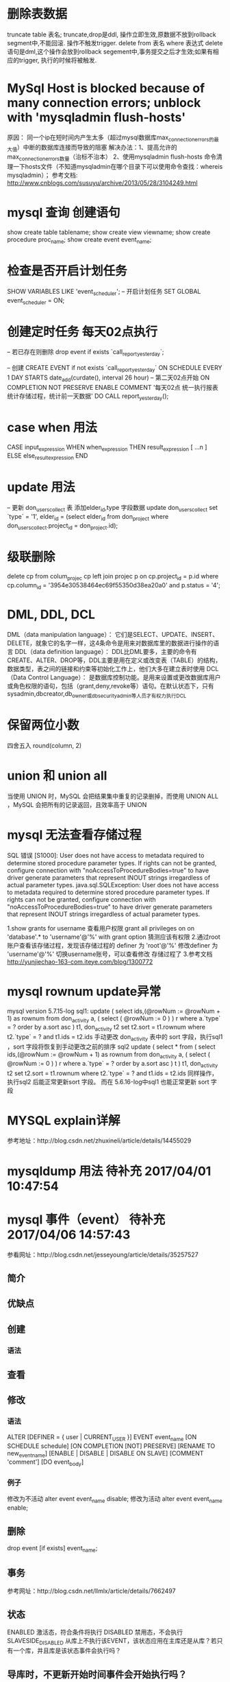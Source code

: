 * 删除表数据
     truncate table 表名;
	truncate,drop是ddl, 操作立即生效,原数据不放到rollback segment中,不能回滚. 操作不触发trigger.  
     delete from 表名 where 表达式
	delete语句是dml,这个操作会放到rollback segement中,事务提交之后才生效;如果有相应的trigger, 执行的时候将被触发.  

* MySql Host is blocked because of many connection errors; unblock with 'mysqladmin flush-hosts'
     原因： 同一个ip在短时间内产生太多（超过mysql数据库max_connection_errors的最大值）中断的数据库连接而导致的阻塞
     解决办法：1、提高允许的max_connection_errors数量（治标不治本）
               2、使用mysqladmin flush-hosts 命令清理一下hosts文件（不知道mysqladmin在哪个目录下可以使用命令查找：whereis mysqladmin）；
     参考文档: http://www.cnblogs.com/susuyu/archive/2013/05/28/3104249.html

* mysql 查询 创建语句
     show create table tablename;
     show create view viewname;
     show create procedure proc_name;
     show create event event_name;
* 检查是否开启计划任务
SHOW VARIABLES LIKE 'event_scheduler';
-- 开启计划任务
SET GLOBAL event_scheduler = ON;

* 创建定时任务 每天02点执行
-- 若已存在则删除
drop event if exists `call_report_yesterday`;

-- 创建
CREATE EVENT if not exists `call_report_yesterday`
ON SCHEDULE EVERY 1 DAY
STARTS date_add(curdate(), interval 26 hour) -- 第二天02点开始
ON COMPLETION NOT PRESERVE
ENABLE
COMMENT '每天02点 统一执行报表统计存储过程，统计前一天数据'
DO
CALL report_yesterday();

* case when 用法
      CASE input_expression
         WHEN when_expression THEN result_expression
         [ ...n ]
        ELSE else_result_expression
    END

* update 用法
-- 更新 don_users_collect 表 添加elder_id,type 字段数据
update don_users_collect set `type` = '1',
    elder_id = (select elder_id from don_project where don_users_collect.project_id = don_project.id);

* 级联删除
	delete cp from colum_projec cp
	left join projec p on cp.project_id = p.id
	where cp.column_id = '3954e30538464ec69f55350d38ea20a0' and p.status = '4';

* DML, DDL, DCL
	DML（data manipulation language）：
	       它们是SELECT、UPDATE、INSERT、DELETE，就象它的名字一样，这4条命令是用来对数据库里的数据进行操作的语言
	DDL（data definition language）：
	       DDL比DML要多，主要的命令有CREATE、ALTER、DROP等，DDL主要是用在定义或改变表（TABLE）的结构，数据类型，表之间的链接和约束等初始化工作上，他们大多在建立表时使用
	DCL（Data Control Language）：
	       是数据库控制功能。是用来设置或更改数据库用户或角色权限的语句，包括（grant,deny,revoke等）语句。在默认状态下，只有sysadmin,dbcreator,db_owner或db_securityadmin等人员才有权力执行DCL
* 保留两位小数
	四舍五入 round(column, 2)
* union 和 union all
	 当使用 UNION 时，MySQL 会把结果集中重复的记录删掉，而使用 UNION ALL ，MySQL 会把所有的记录返回，且效率高于 UNION
* mysql 无法查看存储过程
  SQL 错误 [S1000]: User does not have access to metadata required to determine stored procedure parameter types. If rights can not be granted, configure connection with "noAccessToProcedureBodies=true" to have driver generate parameters that represent INOUT strings irregardless of actual parameter types.
  java.sql.SQLException: User does not have access to metadata required to determine stored procedure parameter types. If rights can not be granted, configure connection with "noAccessToProcedureBodies=true" to have driver generate parameters that represent INOUT strings irregardless of actual parameter types.

  1.show grants for username 查看用户权限
  grant all privileges on on 'database'.* to 'username'@'%' with grant option
  猜测应该有权限
  2.通过root账户查看该存储过程，发现该存储过程的 definer 为  'root'@'%'
  修改definer 为 'username'@'%' 切换username账号，可以查看修改 存储过程了
  3.参考文档
  http://yunjiechao-163-com.iteye.com/blog/1300772
* mysql rownum update异常
  mysql version 5.7.15-log
    sql1:
    update
    (
    	select ids,(@rowNum := @rowNum + 1) as rownum
    	from don_activity a, ( select ( @rowNum := 0 ) ) r
    	where a.`type` = ? order by a.sort asc
    ) t1,
    don_activity t2
    set
    t2.sort = t1.rownum
    where
    t2.`type` = ?
    and t1.ids = t2.ids
  手动更改 don_activity 表中的 sort 字段，执行sql1 ，sort 字段将恢复到手动更改之前的排序
  sql2
  update
   ( select * from (
   select ids,(@rowNum := @rowNum + 1) as rownum
   from don_activity a, ( select ( @rowNum := 0 ) ) r
   where a.`type` = ? order by a.sort asc
   ) t
   ) t1,
   don_activity t2
   set
   t2.sort = t1.rownum
   where
   t2.`type` = ?
   and t1.ids = t2.ids
   同样操作，执行sql2 后能正常更新sort 字段。
   而在 5.6.16-log中sql1 也能正常更新 sort 字段
* MYSQL explain详解
  参考地址：http://blog.csdn.net/zhuxineli/article/details/14455029
* mysqldump 用法  待补充 2017/04/01 10:47:54
* mysql 事件（event） 待补充 2017/04/06 14:57:43
  参看网址：http://blog.csdn.net/jesseyoung/article/details/35257527
** 简介
** 优缺点
** 创建
*** 语法
    
** 查看
** 修改
*** 语法
    ALTER
    [DEFINER = { user | CURRENT_USER }]
    EVENT event_name
    [ON SCHEDULE schedule]
    [ON COMPLETION [NOT] PRESERVE]
    [RENAME TO new_event_name]
    [ENABLE | DISABLE | DISABLE ON SLAVE]
    [COMMENT 'comment']
    [DO event_body]
*** 例子
    修改为不活动
    alter event event_name disable;
    修改为活动
    alter event event_name enable;
** 删除
   drop event [if exists] event_name;
** 事务
   参考网址：http://blog.csdn.net/llmlx/article/details/7662497
** 状态
   ENABLED 激活态，符合条件将执行
   DISABLED 禁用态，不会执行
   SLAVESIDE_DISABLED 从库上不执行该EVENT，该状态应用在主库还是从库？若只有一个库，并且库是该状态事件会执行吗？
** 导库时，不更新开始时间事件会开始执行吗？
   不会，没回导库必须重新创建事件
* mysql workbench safe update mode
  Error Code: 1175. You are using safe update mode and you tried to update a table without a WHERE that uses a KEY column To disable safe mode, toggle the option in Preferences -> SQL Editor and reconnect.
  Solution: SET SQL_SAFE_UPDATES = 0;
